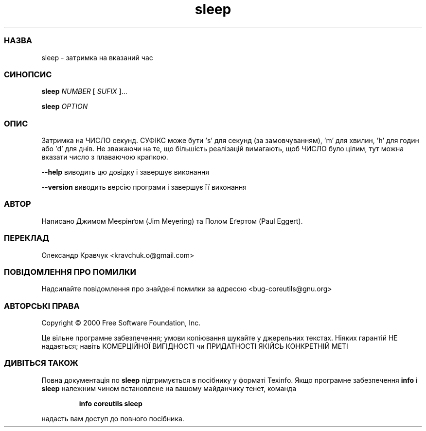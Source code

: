 ." © 2005-2007 DLOU, GNU FDL
." URL: <http://docs.linux.org.ua/index.php/Man_Contents>
." Supported by <docs@linux.org.ua>
."
." Permission is granted to copy, distribute and/or modify this document
." under the terms of the GNU Free Documentation License, Version 1.2
." or any later version published by the Free Software Foundation;
." with no Invariant Sections, no Front-Cover Texts, and no Back-Cover Texts.
." 
." A copy of the license is included  as a file called COPYING in the
." main directory of the man-pages-* source package.
."
." This manpage has been automatically generated by wiki2man.py
." This tool can be found at: <http://wiki2man.sourceforge.net>
." Please send any bug reports, improvements, comments, patches, etc. to
." E-mail: <wiki2man-develop@lists.sourceforge.net>.

.TH "sleep" "1" "2007-10-27-16:31" "© 2005-2007 DLOU, GNU FDL" "2007-10-27-16:31"

.SS " НАЗВА "
.PP
sleep \- затримка на вказаний час

.SS " СИНОПСИС "
.PP
\fBsleep\fR \fB\fINUMBER\fB\fR [ \fB\fISUFIX\fB\fR ]...
.br

\fBsleep\fR \fB\fIOPTION\fB\fR

.SS " ОПИС "
.PP
Затримка на ЧИСЛО секунд. СУФІКС може бути 's' для секунд (за замовчуванням), 'm' для хвилин, 'h' для годин або 'd' для днів. Не зважаючи на те, що більшість реалізацій вимагають, щоб ЧИСЛО було цілим, тут можна вказати число з плаваючою крапкою.

\fB\-\-help\fR виводить цю довідку і завершує виконання

\fB\-\-version\fR виводить версію програми і завершує її виконання

.SS " АВТОР "
.PP
Написано Джимом Меєрінґом (Jim Meyering) та Полом Еґертом (Paul Eggert).

.SS " ПЕРЕКЛАД "
.PP
Олександр Кравчук <kravchuk.o@gmail.com>

.SS " ПОВІДОМЛЕННЯ ПРО ПОМИЛКИ "
.PP
Надсилайте повідомлення про знайдені помилки за адресою <bug\-coreutils@gnu.org>

.SS " АВТОРСЬКІ ПРАВА "
.PP
Copyright © 2000 Free Software Foundation, Inc.
.br

Це вільне програмне забезпечення; умови копіювання шукайте у джерельних текстах. Ніяких гарантій НЕ надається; навіть КОМЕРЦІЙНОЇ ВИГІДНОСТІ чи ПРИДАТНОСТІ ЯКІЙСЬ КОНКРЕТНІЙ МЕТІ

.SS " ДИВІТЬСЯ ТАКОЖ "
.PP
Повна документація по \fBsleep\fR підтримується в посібнику у форматі Texinfo. Якщо програмне забезпечення \fBinfo\fR і \fBsleep\fR належним чином встановлене на вашому майданчику тенет, команда

.RS
.nf
\fBinfo coreutils sleep\fR
.fi
.RE

надасть вам доступ до повного посібника.

